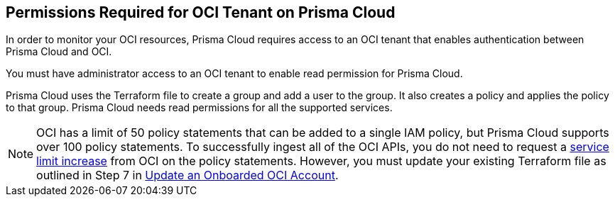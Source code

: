 [#id9976bbb2-1e55-4554-8142-83171cbb49a9]
== Permissions Required for OCI Tenant on Prisma Cloud
In order to monitor your OCI resources, Prisma Cloud requires access to an OCI tenant that enables authentication between Prisma Cloud and OCI.

You must have administrator access to an OCI tenant to enable read permission for Prisma Cloud.

Prisma Cloud uses the Terraform file to create a group and add a user to the group. It also creates a policy and applies the policy to that group. Prisma Cloud needs read permissions for all the supported services.

[NOTE]
====
OCI has a limit of 50 policy statements that can be added to a single IAM policy, but Prisma Cloud supports over 100 policy statements. To successfully ingest all of the OCI APIs, you do not need to request a https://docs.oracle.com/en-us/iaas/Content/General/Concepts/servicelimits.htm#[service limit increase] from OCI on the policy statements. However, you must update your existing Terraform file as outlined in Step 7 in xref:../../connect-your-cloud-platform-to-prisma-cloud/onboard-your-oci-account/add-oci-tenant-to-prisma-cloud.adoc[Update an Onboarded OCI Account].
====





